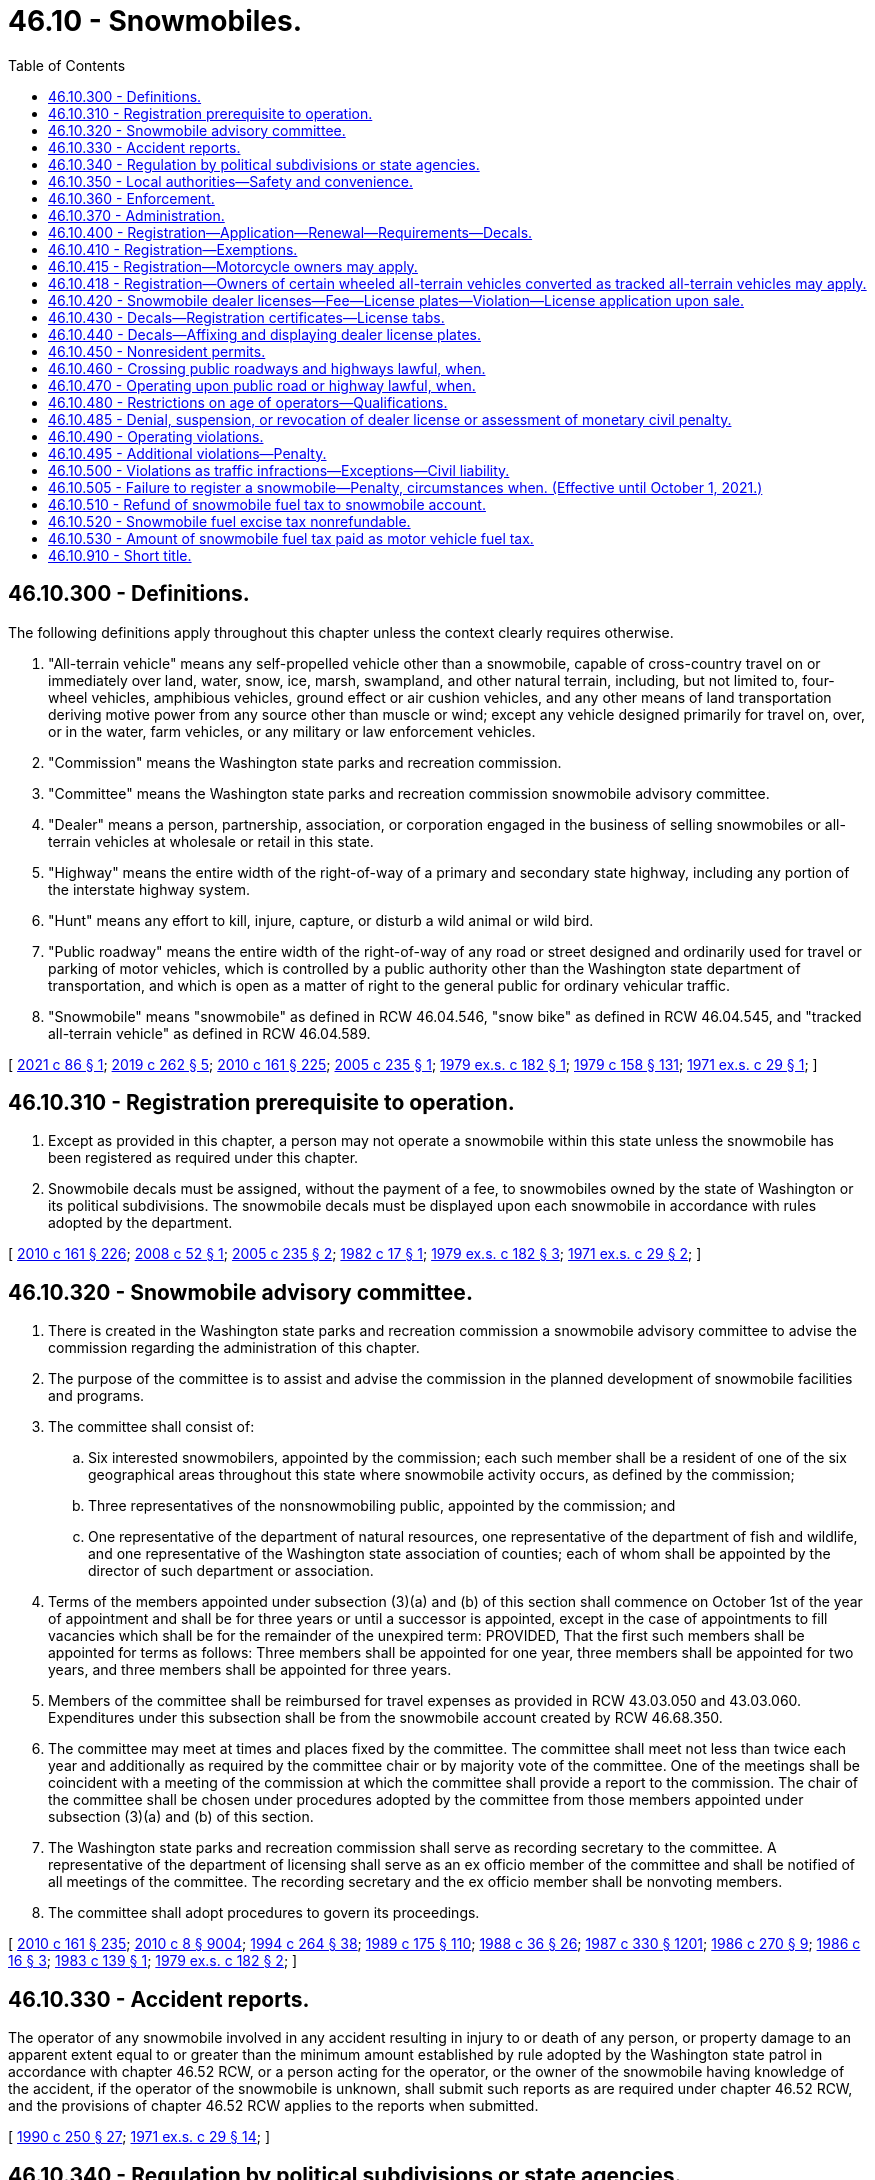 = 46.10 - Snowmobiles.
:toc:

== 46.10.300 - Definitions.
The following definitions apply throughout this chapter unless the context clearly requires otherwise.

. "All-terrain vehicle" means any self-propelled vehicle other than a snowmobile, capable of cross-country travel on or immediately over land, water, snow, ice, marsh, swampland, and other natural terrain, including, but not limited to, four-wheel vehicles, amphibious vehicles, ground effect or air cushion vehicles, and any other means of land transportation deriving motive power from any source other than muscle or wind; except any vehicle designed primarily for travel on, over, or in the water, farm vehicles, or any military or law enforcement vehicles.

. "Commission" means the Washington state parks and recreation commission.

. "Committee" means the Washington state parks and recreation commission snowmobile advisory committee.

. "Dealer" means a person, partnership, association, or corporation engaged in the business of selling snowmobiles or all-terrain vehicles at wholesale or retail in this state.

. "Highway" means the entire width of the right-of-way of a primary and secondary state highway, including any portion of the interstate highway system.

. "Hunt" means any effort to kill, injure, capture, or disturb a wild animal or wild bird.

. "Public roadway" means the entire width of the right-of-way of any road or street designed and ordinarily used for travel or parking of motor vehicles, which is controlled by a public authority other than the Washington state department of transportation, and which is open as a matter of right to the general public for ordinary vehicular traffic.

. "Snowmobile" means "snowmobile" as defined in RCW 46.04.546, "snow bike" as defined in RCW 46.04.545, and "tracked all-terrain vehicle" as defined in RCW 46.04.589.

[ http://lawfilesext.leg.wa.gov/biennium/2021-22/Pdf/Bills/Session%20Laws/Senate/5016.SL.pdf?cite=2021%20c%2086%20§%201[2021 c 86 § 1]; http://lawfilesext.leg.wa.gov/biennium/2019-20/Pdf/Bills/Session%20Laws/House/1436-S.SL.pdf?cite=2019%20c%20262%20§%205[2019 c 262 § 5]; http://lawfilesext.leg.wa.gov/biennium/2009-10/Pdf/Bills/Session%20Laws/Senate/6379.SL.pdf?cite=2010%20c%20161%20§%20225[2010 c 161 § 225]; http://lawfilesext.leg.wa.gov/biennium/2005-06/Pdf/Bills/Session%20Laws/House/1739.SL.pdf?cite=2005%20c%20235%20§%201[2005 c 235 § 1]; http://leg.wa.gov/CodeReviser/documents/sessionlaw/1979ex1c182.pdf?cite=1979%20ex.s.%20c%20182%20§%201[1979 ex.s. c 182 § 1]; http://leg.wa.gov/CodeReviser/documents/sessionlaw/1979c158.pdf?cite=1979%20c%20158%20§%20131[1979 c 158 § 131]; http://leg.wa.gov/CodeReviser/documents/sessionlaw/1971ex1c29.pdf?cite=1971%20ex.s.%20c%2029%20§%201[1971 ex.s. c 29 § 1]; ]

== 46.10.310 - Registration prerequisite to operation.
. Except as provided in this chapter, a person may not operate a snowmobile within this state unless the snowmobile has been registered as required under this chapter.

. Snowmobile decals must be assigned, without the payment of a fee, to snowmobiles owned by the state of Washington or its political subdivisions. The snowmobile decals must be displayed upon each snowmobile in accordance with rules adopted by the department.

[ http://lawfilesext.leg.wa.gov/biennium/2009-10/Pdf/Bills/Session%20Laws/Senate/6379.SL.pdf?cite=2010%20c%20161%20§%20226[2010 c 161 § 226]; http://lawfilesext.leg.wa.gov/biennium/2007-08/Pdf/Bills/Session%20Laws/Senate/5179-S.SL.pdf?cite=2008%20c%2052%20§%201[2008 c 52 § 1]; http://lawfilesext.leg.wa.gov/biennium/2005-06/Pdf/Bills/Session%20Laws/House/1739.SL.pdf?cite=2005%20c%20235%20§%202[2005 c 235 § 2]; http://leg.wa.gov/CodeReviser/documents/sessionlaw/1982c17.pdf?cite=1982%20c%2017%20§%201[1982 c 17 § 1]; http://leg.wa.gov/CodeReviser/documents/sessionlaw/1979ex1c182.pdf?cite=1979%20ex.s.%20c%20182%20§%203[1979 ex.s. c 182 § 3]; http://leg.wa.gov/CodeReviser/documents/sessionlaw/1971ex1c29.pdf?cite=1971%20ex.s.%20c%2029%20§%202[1971 ex.s. c 29 § 2]; ]

== 46.10.320 - Snowmobile advisory committee.
. There is created in the Washington state parks and recreation commission a snowmobile advisory committee to advise the commission regarding the administration of this chapter.

. The purpose of the committee is to assist and advise the commission in the planned development of snowmobile facilities and programs.

. The committee shall consist of:

.. Six interested snowmobilers, appointed by the commission; each such member shall be a resident of one of the six geographical areas throughout this state where snowmobile activity occurs, as defined by the commission;

.. Three representatives of the nonsnowmobiling public, appointed by the commission; and

.. One representative of the department of natural resources, one representative of the department of fish and wildlife, and one representative of the Washington state association of counties; each of whom shall be appointed by the director of such department or association.

. Terms of the members appointed under subsection (3)(a) and (b) of this section shall commence on October 1st of the year of appointment and shall be for three years or until a successor is appointed, except in the case of appointments to fill vacancies which shall be for the remainder of the unexpired term: PROVIDED, That the first such members shall be appointed for terms as follows: Three members shall be appointed for one year, three members shall be appointed for two years, and three members shall be appointed for three years.

. Members of the committee shall be reimbursed for travel expenses as provided in RCW 43.03.050 and 43.03.060. Expenditures under this subsection shall be from the snowmobile account created by RCW 46.68.350.

. The committee may meet at times and places fixed by the committee. The committee shall meet not less than twice each year and additionally as required by the committee chair or by majority vote of the committee. One of the meetings shall be coincident with a meeting of the commission at which the committee shall provide a report to the commission. The chair of the committee shall be chosen under procedures adopted by the committee from those members appointed under subsection (3)(a) and (b) of this section.

. The Washington state parks and recreation commission shall serve as recording secretary to the committee. A representative of the department of licensing shall serve as an ex officio member of the committee and shall be notified of all meetings of the committee. The recording secretary and the ex officio member shall be nonvoting members.

. The committee shall adopt procedures to govern its proceedings.

[ http://lawfilesext.leg.wa.gov/biennium/2009-10/Pdf/Bills/Session%20Laws/Senate/6379.SL.pdf?cite=2010%20c%20161%20§%20235[2010 c 161 § 235]; http://lawfilesext.leg.wa.gov/biennium/2009-10/Pdf/Bills/Session%20Laws/Senate/6239-S.SL.pdf?cite=2010%20c%208%20§%209004[2010 c 8 § 9004]; http://lawfilesext.leg.wa.gov/biennium/1993-94/Pdf/Bills/Session%20Laws/House/2590.SL.pdf?cite=1994%20c%20264%20§%2038[1994 c 264 § 38]; http://leg.wa.gov/CodeReviser/documents/sessionlaw/1989c175.pdf?cite=1989%20c%20175%20§%20110[1989 c 175 § 110]; http://leg.wa.gov/CodeReviser/documents/sessionlaw/1988c36.pdf?cite=1988%20c%2036%20§%2026[1988 c 36 § 26]; http://leg.wa.gov/CodeReviser/documents/sessionlaw/1987c330.pdf?cite=1987%20c%20330%20§%201201[1987 c 330 § 1201]; http://leg.wa.gov/CodeReviser/documents/sessionlaw/1986c270.pdf?cite=1986%20c%20270%20§%209[1986 c 270 § 9]; http://leg.wa.gov/CodeReviser/documents/sessionlaw/1986c16.pdf?cite=1986%20c%2016%20§%203[1986 c 16 § 3]; http://leg.wa.gov/CodeReviser/documents/sessionlaw/1983c139.pdf?cite=1983%20c%20139%20§%201[1983 c 139 § 1]; http://leg.wa.gov/CodeReviser/documents/sessionlaw/1979ex1c182.pdf?cite=1979%20ex.s.%20c%20182%20§%202[1979 ex.s. c 182 § 2]; ]

== 46.10.330 - Accident reports.
The operator of any snowmobile involved in any accident resulting in injury to or death of any person, or property damage to an apparent extent equal to or greater than the minimum amount established by rule adopted by the Washington state patrol in accordance with chapter 46.52 RCW, or a person acting for the operator, or the owner of the snowmobile having knowledge of the accident, if the operator of the snowmobile is unknown, shall submit such reports as are required under chapter 46.52 RCW, and the provisions of chapter 46.52 RCW applies to the reports when submitted.

[ http://leg.wa.gov/CodeReviser/documents/sessionlaw/1990c250.pdf?cite=1990%20c%20250%20§%2027[1990 c 250 § 27]; http://leg.wa.gov/CodeReviser/documents/sessionlaw/1971ex1c29.pdf?cite=1971%20ex.s.%20c%2029%20§%2014[1971 ex.s. c 29 § 14]; ]

== 46.10.340 - Regulation by political subdivisions or state agencies.
Notwithstanding any of the provisions of this chapter, any city, county, or other political subdivision of this state, or any state agency, may regulate the operation of snowmobiles on public lands, waters, and other properties under its jurisdiction, and on streets or highways within its boundaries by adopting regulations or ordinances of its governing body, provided such regulations are not inconsistent with the provisions of this chapter; and provided further that no such city, county, or other political subdivision of this state, nor any state agency, may adopt a regulation or ordinance which imposes a special fee for the use of public lands or waters by snowmobiles, or for the use of any access thereto which is owned by or under the jurisdiction of either the United States, this state, or any such city, county, or other political subdivision.

[ http://leg.wa.gov/CodeReviser/documents/sessionlaw/1971ex1c29.pdf?cite=1971%20ex.s.%20c%2029%20§%2018[1971 ex.s. c 29 § 18]; ]

== 46.10.350 - Local authorities—Safety and convenience.
Notwithstanding any other provisions of this chapter, the local governing body may provide for the safety and convenience of snowmobiles and snowmobile operators. Such provisions may include, but shall not necessarily be limited to, the clearing of areas for parking automobiles, the construction and maintenance of rest areas, and the designation and development of given areas for snowmobile use.

[ http://leg.wa.gov/CodeReviser/documents/sessionlaw/1972ex1c153.pdf?cite=1972%20ex.s.%20c%20153%20§%2025[1972 ex.s. c 153 § 25]; ]

== 46.10.360 - Enforcement.
The provisions of this chapter shall be enforced by all persons having the authority to enforce any of the laws of this state, including, without limitation, officers of the state patrol, county sheriffs and their deputies, all municipal law enforcement officers within their respective jurisdictions, fish and wildlife officers, state park rangers, and those employees of the department of natural resources designated by the commissioner of public lands under *RCW 43.30.310, as having police powers to enforce the laws of this state.

[ http://lawfilesext.leg.wa.gov/biennium/2001-02/Pdf/Bills/Session%20Laws/Senate/5961-S.SL.pdf?cite=2001%20c%20253%20§%204[2001 c 253 § 4]; http://leg.wa.gov/CodeReviser/documents/sessionlaw/1980c78.pdf?cite=1980%20c%2078%20§%20131[1980 c 78 § 131]; http://leg.wa.gov/CodeReviser/documents/sessionlaw/1971ex1c29.pdf?cite=1971%20ex.s.%20c%2029%20§%2020[1971 ex.s. c 29 § 20]; ]

== 46.10.370 - Administration.
With the exception of the registration and licensing provisions, this chapter shall be administered by the Washington state parks and recreation commission. The department shall consult with the commission prior to adopting rules to carry out its duties under this chapter. After consultation with the committee, the commission shall adopt such rules as may be necessary to carry out its duties under this chapter. Nothing in this chapter is intended to discourage experimental or pilot programs which could enhance snowmobile safety or recreational snowmobiling.

[ http://leg.wa.gov/CodeReviser/documents/sessionlaw/1979ex1c182.pdf?cite=1979%20ex.s.%20c%20182%20§%2015[1979 ex.s. c 182 § 15]; http://leg.wa.gov/CodeReviser/documents/sessionlaw/1973ex1c128.pdf?cite=1973%201st%20ex.s.%20c%20128%20§%205[1973 1st ex.s. c 128 § 5]; ]

== 46.10.400 - Registration—Application—Renewal—Requirements—Decals.
. The application for an original snowmobile registration has the same requirements as described for original vehicle registrations in RCW 46.16A.040 and must be accompanied by the annual snowmobile registration fee required under RCW 46.17.350, in addition to any other fees and taxes due at the time of application.

. The application for renewal of a snowmobile registration has the same requirements as described for the renewal of vehicle registrations in RCW 46.16A.110 and must be accompanied by the annual snowmobile registration fee required under RCW 46.17.350, in addition to any other fees or taxes due at the time of application.

. The snowmobile registration is valid for one year and must be renewed each year thereafter as determined by the department.

. A person who acquires a snowmobile that has a valid snowmobile registration must:

.. Apply to the department, county auditor or other agent, or subagent appointed by the director for a transfer of the snowmobile registration within ten days of taking possession of the snowmobile; and

.. Pay the snowmobile registration transfer fee required under RCW 46.17.420, in addition to any other fees or taxes due at the time of application.

. The department shall issue a snowmobile registration and snowmobile decals upon receipt of:

.. A properly completed application for an original snowmobile registration; and

.. The payment of all fees and taxes due at the time of application.

. The snowmobile registration must be carried on the vehicle for which it was issued at all times during its operation in this state.

. Snowmobile decals must be affixed to the snowmobile as provided in RCW 46.10.440.

. Snowmobile registration fees provided in this section and in RCW 46.17.350 are in lieu of any personal property or excise tax imposed on snowmobiles by this state or any political subdivision. A state agency, city, county, or other municipality may not impose other registration fees on a snowmobile in this state.

[ http://lawfilesext.leg.wa.gov/biennium/2009-10/Pdf/Bills/Session%20Laws/Senate/6379.SL.pdf?cite=2010%20c%20161%20§%20228[2010 c 161 § 228]; http://lawfilesext.leg.wa.gov/biennium/2007-08/Pdf/Bills/Session%20Laws/Senate/5179-S.SL.pdf?cite=2008%20c%2052%20§%202[2008 c 52 § 2]; http://lawfilesext.leg.wa.gov/biennium/2005-06/Pdf/Bills/Session%20Laws/House/1739.SL.pdf?cite=2005%20c%20235%20§%203[2005 c 235 § 3]; http://lawfilesext.leg.wa.gov/biennium/2001-02/Pdf/Bills/Session%20Laws/Senate/6814-S.SL.pdf?cite=2002%20c%20352%20§%202[2002 c 352 § 2]; http://lawfilesext.leg.wa.gov/biennium/2001-02/Pdf/Bills/Session%20Laws/Senate/6153-S.SL.pdf?cite=2001%202nd%20sp.s.%20c%207%20§%20918[2001 2nd sp.s. c 7 § 918]; http://lawfilesext.leg.wa.gov/biennium/1997-98/Pdf/Bills/Session%20Laws/House/1457.SL.pdf?cite=1997%20c%20241%20§%202[1997 c 241 § 2]; http://lawfilesext.leg.wa.gov/biennium/1995-96/Pdf/Bills/Session%20Laws/Senate/6566.SL.pdf?cite=1996%20c%20164%20§%201[1996 c 164 § 1]; http://leg.wa.gov/CodeReviser/documents/sessionlaw/1986c16.pdf?cite=1986%20c%2016%20§%202[1986 c 16 § 2]; http://leg.wa.gov/CodeReviser/documents/sessionlaw/1982c17.pdf?cite=1982%20c%2017%20§%202[1982 c 17 § 2]; http://leg.wa.gov/CodeReviser/documents/sessionlaw/1979ex1c182.pdf?cite=1979%20ex.s.%20c%20182%20§%205[1979 ex.s. c 182 § 5]; http://leg.wa.gov/CodeReviser/documents/sessionlaw/1973ex1c128.pdf?cite=1973%201st%20ex.s.%20c%20128%20§%201[1973 1st ex.s. c 128 § 1]; http://leg.wa.gov/CodeReviser/documents/sessionlaw/1972ex1c153.pdf?cite=1972%20ex.s.%20c%20153%20§%2020[1972 ex.s. c 153 § 20]; http://leg.wa.gov/CodeReviser/documents/sessionlaw/1971ex1c29.pdf?cite=1971%20ex.s.%20c%2029%20§%204[1971 ex.s. c 29 § 4]; ]

== 46.10.410 - Registration—Exemptions.
Registration is not required under this chapter for the following snowmobiles:

. Snowmobiles owned and operated by the United States, another state, or a political subdivision thereof.

. A snowmobile owned by a resident of another state or Canadian province if that snowmobile is registered under the laws of the state or province in which its owner resides. This exemption applies only to the extent that a similar exemption or privilege is granted under the laws of that state or province. Any snowmobile that is validly registered in another state or province and that is physically located in this state for a period of more than fifteen consecutive days is subject to registration under this chapter.

[ http://lawfilesext.leg.wa.gov/biennium/2009-10/Pdf/Bills/Session%20Laws/Senate/6379.SL.pdf?cite=2010%20c%20161%20§%20227[2010 c 161 § 227]; http://leg.wa.gov/CodeReviser/documents/sessionlaw/1986c16.pdf?cite=1986%20c%2016%20§%201[1986 c 16 § 1]; http://leg.wa.gov/CodeReviser/documents/sessionlaw/1979ex1c182.pdf?cite=1979%20ex.s.%20c%20182%20§%204[1979 ex.s. c 182 § 4]; http://leg.wa.gov/CodeReviser/documents/sessionlaw/1975ex1c181.pdf?cite=1975%201st%20ex.s.%20c%20181%20§%201[1975 1st ex.s. c 181 § 1]; http://leg.wa.gov/CodeReviser/documents/sessionlaw/1971ex1c29.pdf?cite=1971%20ex.s.%20c%2029%20§%203[1971 ex.s. c 29 § 3]; ]

== 46.10.415 - Registration—Motorcycle owners may apply.
The owner of a motorcycle may apply for a snowmobile registration as provided in RCW 46.16A.460 and under the terms of this chapter to use the motorcycle, when properly converted, as a snow bike for the purposes of this chapter.

[ http://lawfilesext.leg.wa.gov/biennium/2019-20/Pdf/Bills/Session%20Laws/House/1436-S.SL.pdf?cite=2019%20c%20262%20§%202[2019 c 262 § 2]; ]

== 46.10.418 - Registration—Owners of certain wheeled all-terrain vehicles converted as tracked all-terrain vehicles may apply.
The owner of a wheeled all-terrain vehicle weighing less than two thousand pounds in stock configuration, when properly converted, as a tracked all-terrain vehicle, may apply for a snowmobile registration as provided in RCW 46.09.390 and under the terms and for the purposes of this chapter.

[ http://lawfilesext.leg.wa.gov/biennium/2021-22/Pdf/Bills/Session%20Laws/Senate/5016.SL.pdf?cite=2021%20c%2086%20§%203[2021 c 86 § 3]; ]

== 46.10.420 - Snowmobile dealer licenses—Fee—License plates—Violation—License application upon sale.
. Each dealer of snowmobiles in this state shall obtain a snowmobile dealer license from the department in a manner prescribed by the department. Upon receipt of an application for a snowmobile dealer's license and the fee provided in subsection (2) of this section, the dealer is licensed and a snowmobile dealer license number must be assigned.

. The annual license fee for a snowmobile dealer is twenty-five dollars, which covers all of the snowmobiles offered by a dealer for sale and not rented on a regular, commercial basis. Snowmobiles rented on a regular commercial basis by a snowmobile dealer must be registered separately under RCW 46.10.310, 46.10.400, 46.10.430, and 46.10.440.

. Upon the issuance of a snowmobile dealer license, a snowmobile dealer may purchase, at a cost to be determined by the department, snowmobile dealer license plates of a size and color to be determined by the department. The snowmobile dealer license plates must contain the snowmobile license number assigned to the dealer. Each snowmobile operated by a dealer, dealer representative, or prospective customer for the purposes of demonstration or testing shall display snowmobile dealer license plates in a clearly visible manner.

. Only a dealer, dealer representative, or prospective customer may display a snowmobile dealer plate, and only a dealer, dealer representative, or prospective customer may use a snowmobile dealer's license plate for the purposes described in subsection (3) of this section.

. Snowmobile dealer licenses are nontransferable.

. It is unlawful for any snowmobile dealer to sell a snowmobile at wholesale or retail, or to test or demonstrate any snowmobile, within the state, unless the dealer has a snowmobile dealer license as required under this section.

. When a snowmobile is sold by a snowmobile dealer, the dealer:

.. Shall apply for licensing in the purchaser's name as provided by rules adopted by the department; and

.. May issue a temporary license as provided by rules adopted by the department.

[ http://lawfilesext.leg.wa.gov/biennium/2011-12/Pdf/Bills/Session%20Laws/House/2660.SL.pdf?cite=2012%20c%2074%20§%2013[2012 c 74 § 13]; http://lawfilesext.leg.wa.gov/biennium/2009-10/Pdf/Bills/Session%20Laws/Senate/6379.SL.pdf?cite=2010%20c%20161%20§%20231[2010 c 161 § 231]; http://leg.wa.gov/CodeReviser/documents/sessionlaw/1990c250.pdf?cite=1990%20c%20250%20§%2026[1990 c 250 § 26]; http://leg.wa.gov/CodeReviser/documents/sessionlaw/1982c17.pdf?cite=1982%20c%2017%20§%205[1982 c 17 § 5]; http://leg.wa.gov/CodeReviser/documents/sessionlaw/1971ex1c29.pdf?cite=1971%20ex.s.%20c%2029%20§%205[1971 ex.s. c 29 § 5]; ]

== 46.10.430 - Decals—Registration certificates—License tabs.
. Snowmobile decals assigned to a snowmobile in this state at the time of its original registration must remain with that snowmobile until the snowmobile is destroyed, abandoned, or permanently removed from this state, or until changed or terminated by the department.

. The department shall issue and deliver to the snowmobile owner upon proper application:

.. A registration certificate, in a form as prescribed by the department. The registration certificate is not valid unless it is signed by the person who signed the application for registration; and

.. License tabs showing the current expiration of the snowmobile registration. The license tabs must be affixed to the snowmobile as prescribed by the department.

. A snowmobile is not properly registered unless license tabs and a current registration certificate have been issued.

[ http://lawfilesext.leg.wa.gov/biennium/2009-10/Pdf/Bills/Session%20Laws/Senate/6379.SL.pdf?cite=2010%20c%20161%20§%20233[2010 c 161 § 233]; http://leg.wa.gov/CodeReviser/documents/sessionlaw/1971ex1c29.pdf?cite=1971%20ex.s.%20c%2029%20§%206[1971 ex.s. c 29 § 6]; ]

== 46.10.440 - Decals—Affixing and displaying dealer license plates.
. Snowmobile decals assigned to each snowmobile must be:

.. Permanently affixed to and displayed upon each snowmobile as provided by rules adopted by the department; and

.. Maintained in a legible condition.

. Dealer license plates as provided for in RCW 46.10.420 may be temporarily affixed.

. The department shall make available a pair of identical snowmobile decals consistent with subsection (1) of this section. The decals serve the same function as license plates for vehicles registered under chapter 46.16A RCW. The department shall charge each applicant for an original registration the actual cost of the snowmobile decal. The department shall make available replacement snowmobile decals for a fee equivalent to the actual cost of the snowmobile decals.

[ http://lawfilesext.leg.wa.gov/biennium/2011-12/Pdf/Bills/Session%20Laws/Senate/5061.SL.pdf?cite=2011%20c%20171%20§%2030[2011 c 171 § 30]; http://lawfilesext.leg.wa.gov/biennium/2009-10/Pdf/Bills/Session%20Laws/Senate/6379.SL.pdf?cite=2010%20c%20161%20§%20234[2010 c 161 § 234]; http://leg.wa.gov/CodeReviser/documents/sessionlaw/1973ex1c128.pdf?cite=1973%201st%20ex.s.%20c%20128%20§%202[1973 1st ex.s. c 128 § 2]; http://leg.wa.gov/CodeReviser/documents/sessionlaw/1972ex1c153.pdf?cite=1972%20ex.s.%20c%20153%20§%2021[1972 ex.s. c 153 § 21]; http://leg.wa.gov/CodeReviser/documents/sessionlaw/1971ex1c29.pdf?cite=1971%20ex.s.%20c%2029%20§%207[1971 ex.s. c 29 § 7]; ]

== 46.10.450 - Nonresident permits.
. The application for a nonresident temporary snowmobile permit must be made by the snowmobile owner or the owner's authorized representative to the department, county auditor or other agent, or subagent appointed by the director on a form furnished or approved by the department. The application must contain:

.. The name and address of each owner of the snowmobile; and

.. Other information the department may require.

. The snowmobile owner or the owner's authorized representative shall sign the application for a nonresident temporary snowmobile permit.

. The application for a nonresident temporary snowmobile permit must be accompanied by the nonresident temporary snowmobile permit fee required under RCW 46.17.400, in addition to any other fees or taxes due at the time of application.

. Nonresident temporary snowmobile permits:

.. Are available for snowmobiles owned by residents of another state or Canadian province where registration is not required by law;

.. Are valid for not more than sixty days; and

.. Must be carried on the snowmobile at all times during its operation in this state.

[ http://lawfilesext.leg.wa.gov/biennium/2009-10/Pdf/Bills/Session%20Laws/Senate/6379.SL.pdf?cite=2010%20c%20161%20§%20229[2010 c 161 § 229]; ]

== 46.10.460 - Crossing public roadways and highways lawful, when.
It shall be lawful to drive or operate a snowmobile across public roadways and highways other than limited access highways when:

The crossing is made at an angle of approximately ninety degrees to the direction of the highway and at a place where no obstruction prevents a quick and safe crossing; and

The snowmobile is brought to a complete stop before entering the public roadway or highway; and

The operator of the snowmobile yields the right-of-way to motor vehicles using the public roadway or highway; and

The crossing is made at a place which is greater than one hundred feet from any public roadway or highway intersection.

[ http://leg.wa.gov/CodeReviser/documents/sessionlaw/1971ex1c29.pdf?cite=1971%20ex.s.%20c%2029%20§%2010[1971 ex.s. c 29 § 10]; ]

== 46.10.470 - Operating upon public road or highway lawful, when.
Notwithstanding the provisions of RCW 46.10.460, it shall be lawful to operate a snowmobile upon a public roadway or highway:

Where such roadway or highway is completely covered with snow or ice and has been closed by the responsible governing body to motor vehicle traffic during the winter months; or

When the responsible governing body gives notice that such roadway or highway is open to snowmobiles or all-terrain vehicle use; or

In an emergency during the period of time when and at locations where snow upon the roadway or highway renders such impassible to travel by automobile; or

When traveling along a designated snowmobile trail.

[ http://lawfilesext.leg.wa.gov/biennium/2011-12/Pdf/Bills/Session%20Laws/Senate/5061.SL.pdf?cite=2011%20c%20171%20§%2031[2011 c 171 § 31]; http://leg.wa.gov/CodeReviser/documents/sessionlaw/1972ex1c153.pdf?cite=1972%20ex.s.%20c%20153%20§%2023[1972 ex.s. c 153 § 23]; http://leg.wa.gov/CodeReviser/documents/sessionlaw/1971ex1c29.pdf?cite=1971%20ex.s.%20c%2029%20§%2011[1971 ex.s. c 29 § 11]; ]

== 46.10.480 - Restrictions on age of operators—Qualifications.
No person under twelve years of age shall operate a snowmobile on or across a public roadway or highway in this state, and no person between the ages of twelve and sixteen years of age shall operate a snowmobile on or across a public road or highway in this state unless he or she has taken a snowmobile safety education course and been certified as qualified to operate a snowmobile by an instructor designated by the commission as qualified to conduct such a course and issue such a certificate, and he or she has on his or her person at the time he or she is operating a snowmobile evidence of such certification: PROVIDED, That persons under sixteen years of age who have not been certified as qualified snowmobile operators may operate a snowmobile under the direct supervision of a qualified snowmobile operator.

[ http://lawfilesext.leg.wa.gov/biennium/2009-10/Pdf/Bills/Session%20Laws/Senate/6239-S.SL.pdf?cite=2010%20c%208%20§%209003[2010 c 8 § 9003]; http://leg.wa.gov/CodeReviser/documents/sessionlaw/1972ex1c153.pdf?cite=1972%20ex.s.%20c%20153%20§%2024[1972 ex.s. c 153 § 24]; http://leg.wa.gov/CodeReviser/documents/sessionlaw/1971ex1c29.pdf?cite=1971%20ex.s.%20c%2029%20§%2012[1971 ex.s. c 29 § 12]; ]

== 46.10.485 - Denial, suspension, or revocation of dealer license or assessment of monetary civil penalty.
The director may by order deny, suspend, or revoke the license of any snowmobile dealer or, in lieu thereof or in addition thereto, may by order assess monetary civil penalties not to exceed five hundred dollars per violation, if the director finds that the order is in the public interest and that the applicant or licensee, or any partner, officer, director, or owner of ten percent of the assets of the firm, or any employee or agent:

. Has failed to comply with the applicable provisions of this chapter or any rules adopted under this chapter; or

. Has failed to pay any monetary civil penalty assessed by the director under this section within ten days after the assessment becomes final.

[ http://lawfilesext.leg.wa.gov/biennium/2009-10/Pdf/Bills/Session%20Laws/Senate/6379.SL.pdf?cite=2010%20c%20161%20§%20232[2010 c 161 § 232]; http://leg.wa.gov/CodeReviser/documents/sessionlaw/1982c17.pdf?cite=1982%20c%2017%20§%204[1982 c 17 § 4]; ]

== 46.10.490 - Operating violations.
. It is a traffic infraction for any person to operate any snowmobile:

.. At a rate of speed greater than reasonable and prudent under the existing conditions.

.. In a manner so as to endanger the property of another.

.. Without a lighted headlight and taillight between the hours of dusk and dawn, or when otherwise required for the safety of others.

.. Without an adequate braking device which may be operated either by hand or foot.

.. Without an adequate and operating muffling device which shall effectively blend the exhaust and motor noise in such a manner so as to preclude excessive or unusual noise, and, (i) on snowmobiles manufactured on or before January 4, 1973, which shall effectively limit such noise at a level of eighty-six decibels, or below, on the "A" scale at fifty feet, and (ii) on snowmobiles manufactured after January 4, 1973, which shall effectively limit such noise at a level of eighty-two decibels, or below, on the "A" scale at fifty feet, and (iii) on snowmobiles manufactured after January 1, 1975, which shall effectively limit such noise at a level of seventy-eight decibels, or below, as measured on the "A" scale at a distance of fifty feet, under testing procedures as established by the department of ecology; except snowmobiles used in organized racing events in an area designated for that purpose may use a bypass or cutout device. This section shall not affect the power of the department of ecology to adopt noise performance standards for snowmobiles. Noise performance standards adopted or to be adopted by the department of ecology shall be in addition to the standards contained in this section, but the department's standards shall supersede this section to the extent of any inconsistency.

.. Upon the paved portion or upon the shoulder or inside bank or slope of any public roadway or highway, or upon the median of any divided highway, except as provided in RCW 46.10.460 and 46.10.470.

.. In any area or in such a manner so as to expose the underlying soil or vegetation, or to injure, damage, or destroy trees or growing crops.

.. Without a current registration decal affixed thereon, if not exempted under RCW 46.10.410 as now or hereafter amended.

. It is a misdemeanor for any person to operate any snowmobile so as to endanger the person of another or while under the influence of intoxicating liquor or narcotics or habit-forming drugs.

[ http://lawfilesext.leg.wa.gov/biennium/2011-12/Pdf/Bills/Session%20Laws/Senate/5061.SL.pdf?cite=2011%20c%20171%20§%2032[2011 c 171 § 32]; http://leg.wa.gov/CodeReviser/documents/sessionlaw/1980c148.pdf?cite=1980%20c%20148%20§%201[1980 c 148 § 1]; http://leg.wa.gov/CodeReviser/documents/sessionlaw/1979ex1c182.pdf?cite=1979%20ex.s.%20c%20182%20§%2010[1979 ex.s. c 182 § 10]; http://leg.wa.gov/CodeReviser/documents/sessionlaw/1979ex1c136.pdf?cite=1979%20ex.s.%20c%20136%20§%2043[1979 ex.s. c 136 § 43]; http://leg.wa.gov/CodeReviser/documents/sessionlaw/1975ex1c181.pdf?cite=1975%201st%20ex.s.%20c%20181%20§%205[1975 1st ex.s. c 181 § 5]; http://leg.wa.gov/CodeReviser/documents/sessionlaw/1971ex1c29.pdf?cite=1971%20ex.s.%20c%2029%20§%209[1971 ex.s. c 29 § 9]; ]

== 46.10.495 - Additional violations—Penalty.
. No person shall operate a snowmobile in such a way as to endanger human life.

. No person shall operate a snowmobile in such a way as to run down or harass deer, elk, or any wildlife, or any domestic animal, nor shall any person carry any loaded weapon upon, nor hunt from, any snowmobile except by permit issued by the director of fish and wildlife under RCW 77.32.237.

. Any person violating this section is guilty of a gross misdemeanor.

[ http://lawfilesext.leg.wa.gov/biennium/2003-04/Pdf/Bills/Session%20Laws/Senate/5758.SL.pdf?cite=2003%20c%2053%20§%20234[2003 c 53 § 234]; http://lawfilesext.leg.wa.gov/biennium/1993-94/Pdf/Bills/Session%20Laws/House/2590.SL.pdf?cite=1994%20c%20264%20§%2037[1994 c 264 § 37]; http://leg.wa.gov/CodeReviser/documents/sessionlaw/1989c297.pdf?cite=1989%20c%20297%20§%204[1989 c 297 § 4]; http://leg.wa.gov/CodeReviser/documents/sessionlaw/1979ex1c182.pdf?cite=1979%20ex.s.%20c%20182%20§%2011[1979 ex.s. c 182 § 11]; http://leg.wa.gov/CodeReviser/documents/sessionlaw/1971ex1c29.pdf?cite=1971%20ex.s.%20c%2029%20§%2013[1971 ex.s. c 29 § 13]; ]

== 46.10.500 - Violations as traffic infractions—Exceptions—Civil liability.
. Except as provided in RCW 46.10.490(2), 46.10.485, and 46.10.495, any violation of the provisions of this chapter is a traffic infraction: PROVIDED, That the penalty for failing to display a valid registration decal under RCW 46.10.490 as now or hereafter amended shall be a fine of forty dollars and such fine shall be remitted to the general fund of the governmental unit, which personnel issued the citation, for expenditure solely for snowmobile law enforcement.

. In addition to the penalties provided in RCW 46.10.490 and subsection (1) of this section, the operator and/or the owner of any snowmobile used with the permission of the owner shall be liable for three times the amount of any damage to trees, shrubs, growing crops, or other property injured as the result of travel by such snowmobile over the property involved.

[ http://lawfilesext.leg.wa.gov/biennium/2011-12/Pdf/Bills/Session%20Laws/Senate/5061.SL.pdf?cite=2011%20c%20171%20§%2033[2011 c 171 § 33]; http://leg.wa.gov/CodeReviser/documents/sessionlaw/1982c17.pdf?cite=1982%20c%2017%20§%208[1982 c 17 § 8]; http://leg.wa.gov/CodeReviser/documents/sessionlaw/1980c148.pdf?cite=1980%20c%20148%20§%202[1980 c 148 § 2]; http://leg.wa.gov/CodeReviser/documents/sessionlaw/1979ex1c182.pdf?cite=1979%20ex.s.%20c%20182%20§%2014[1979 ex.s. c 182 § 14]; http://leg.wa.gov/CodeReviser/documents/sessionlaw/1979ex1c136.pdf?cite=1979%20ex.s.%20c%20136%20§%2044[1979 ex.s. c 136 § 44]; http://leg.wa.gov/CodeReviser/documents/sessionlaw/1975ex1c181.pdf?cite=1975%201st%20ex.s.%20c%20181%20§%206[1975 1st ex.s. c 181 § 6]; http://leg.wa.gov/CodeReviser/documents/sessionlaw/1971ex1c29.pdf?cite=1971%20ex.s.%20c%2029%20§%2019[1971 ex.s. c 29 § 19]; ]

== 46.10.505 - Failure to register a snowmobile—Penalty, circumstances when. (Effective until October 1, 2021.)
. It is a gross misdemeanor, punishable as provided under chapter 9A.20 RCW, for a resident, as identified in RCW 46.16A.140, to knowingly fail to register a snowmobile within fifteen days of receiving or refusing a notice issued by the department under RCW 46.93.210.

. Excise taxes owed and fines assessed must be deposited in the manner provided under RCW 46.16A.030(6).

[ http://lawfilesext.leg.wa.gov/biennium/2017-18/Pdf/Bills/Session%20Laws/Senate/5338-S.SL.pdf?cite=2017%20c%20218%20§%203[2017 c 218 § 3]; ]

== 46.10.510 - Refund of snowmobile fuel tax to snowmobile account.
From time to time, but at least once each biennium, the director shall request the state treasurer to refund from the motor vehicle fund amounts which have been determined to be a tax on snowmobile fuel, and the treasurer shall refund such amounts determined under RCW 46.10.530, and place them in the snowmobile account in the general fund.

[ http://lawfilesext.leg.wa.gov/biennium/2011-12/Pdf/Bills/Session%20Laws/Senate/5061.SL.pdf?cite=2011%20c%20171%20§%2034[2011 c 171 § 34]; http://lawfilesext.leg.wa.gov/biennium/1993-94/Pdf/Bills/Session%20Laws/House/2224-S.SL.pdf?cite=1994%20c%20262%20§%203[1994 c 262 § 3]; http://leg.wa.gov/CodeReviser/documents/sessionlaw/1979ex1c182.pdf?cite=1979%20ex.s.%20c%20182%20§%2012[1979 ex.s. c 182 § 12]; http://leg.wa.gov/CodeReviser/documents/sessionlaw/1975ex1c181.pdf?cite=1975%201st%20ex.s.%20c%20181%20§%203[1975 1st ex.s. c 181 § 3]; http://leg.wa.gov/CodeReviser/documents/sessionlaw/1973ex1c128.pdf?cite=1973%201st%20ex.s.%20c%20128%20§%204[1973 1st ex.s. c 128 § 4]; http://leg.wa.gov/CodeReviser/documents/sessionlaw/1971ex1c29.pdf?cite=1971%20ex.s.%20c%2029%20§%2015[1971 ex.s. c 29 § 15]; ]

== 46.10.520 - Snowmobile fuel excise tax nonrefundable.
Motor vehicle fuel used and purchased for providing the motive power for snowmobiles shall be considered a nonhighway use of fuel, but persons so purchasing and using motor vehicle fuel shall not be entitled to a refund of the motor vehicle fuel excise tax paid in accordance with the provisions of *RCW 82.36.280 as it now exists or is hereafter amended.

[ http://leg.wa.gov/CodeReviser/documents/sessionlaw/1971ex1c29.pdf?cite=1971%20ex.s.%20c%2029%20§%2016[1971 ex.s. c 29 § 16]; ]

== 46.10.530 - Amount of snowmobile fuel tax paid as motor vehicle fuel tax.
From time to time, but at least once each four years, the department shall determine the amount of moneys paid to it as motor vehicle fuel tax that is tax on snowmobile fuel. Such determination shall use one hundred thirty-five gallons as the average yearly fuel usage per snowmobile, the number of registered snowmobiles during the calendar year under determination, and: (1) A fuel tax rate of: (a) Nineteen cents per gallon of motor vehicle fuel from July 1, 2003, through June 30, 2005; (b) twenty cents per gallon of motor vehicle fuel from July 1, 2005, through June 30, 2007; (c) twenty-one cents per gallon of motor vehicle fuel from July 1, 2007, through June 30, 2009; (d) twenty-two cents per gallon of motor vehicle fuel from July 1, 2009, through June 30, 2011; (e) twenty-three cents per gallon of motor vehicle fuel from July 1, 2011, through July 31, 2015; (f) thirty cents per gallon of motor vehicle fuel from August 1, 2015, through June 30, 2016; and (g) thirty-four and nine-tenths cents per gallon of motor vehicle fuel from July 1, 2016, through June 30, 2031; and (2) beginning July 1, 2031, and thereafter, the state's motor vehicle fuel tax rate in existence at the time of the fuel purchase.

[ http://lawfilesext.leg.wa.gov/biennium/2015-16/Pdf/Bills/Session%20Laws/Senate/5987-S.SL.pdf?cite=2015%203rd%20sp.s.%20c%2044%20§%20112[2015 3rd sp.s. c 44 § 112]; 2015 2nd sp.s. c 9 § 3; 2015 3rd sp.s. c 44 § 111; http://lawfilesext.leg.wa.gov/biennium/2003-04/Pdf/Bills/Session%20Laws/House/2231-S.SL.pdf?cite=2003%20c%20361%20§%20408[2003 c 361 § 408]; http://lawfilesext.leg.wa.gov/biennium/1993-94/Pdf/Bills/Session%20Laws/House/2224-S.SL.pdf?cite=1994%20c%20262%20§%204[1994 c 262 § 4]; http://lawfilesext.leg.wa.gov/biennium/1993-94/Pdf/Bills/Session%20Laws/Senate/5411.SL.pdf?cite=1993%20c%2054%20§%207[1993 c 54 § 7]; http://leg.wa.gov/CodeReviser/documents/sessionlaw/1990c42.pdf?cite=1990%20c%2042%20§%20117[1990 c 42 § 117]; http://leg.wa.gov/CodeReviser/documents/sessionlaw/1979ex1c182.pdf?cite=1979%20ex.s.%20c%20182%20§%2013[1979 ex.s. c 182 § 13]; http://leg.wa.gov/CodeReviser/documents/sessionlaw/1971ex1c29.pdf?cite=1971%20ex.s.%20c%2029%20§%2017[1971 ex.s. c 29 § 17]; ]

== 46.10.910 - Short title.
This chapter may be known and cited as the "Snowmobile act".

[ http://leg.wa.gov/CodeReviser/documents/sessionlaw/1971ex1c29.pdf?cite=1971%20ex.s.%20c%2029%20§%2022[1971 ex.s. c 29 § 22]; ]

